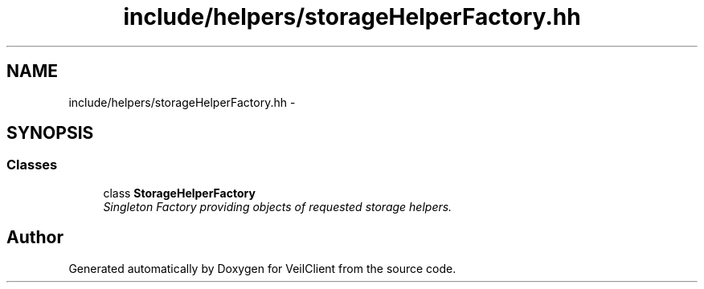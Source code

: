 .TH "include/helpers/storageHelperFactory.hh" 3 "Wed Jul 31 2013" "VeilClient" \" -*- nroff -*-
.ad l
.nh
.SH NAME
include/helpers/storageHelperFactory.hh \- 
.SH SYNOPSIS
.br
.PP
.SS "Classes"

.in +1c
.ti -1c
.RI "class \fBStorageHelperFactory\fP"
.br
.RI "\fISingleton Factory providing objects of requested storage helpers\&. \fP"
.in -1c
.SH "Author"
.PP 
Generated automatically by Doxygen for VeilClient from the source code\&.
